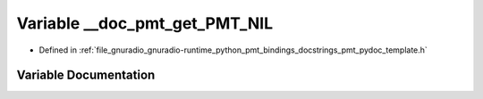 .. _exhale_variable_pmt__pydoc__template_8h_1a324166cf03f3912a23e290a2b14a096e:

Variable __doc_pmt_get_PMT_NIL
==============================

- Defined in :ref:`file_gnuradio_gnuradio-runtime_python_pmt_bindings_docstrings_pmt_pydoc_template.h`


Variable Documentation
----------------------


.. doxygenvariable:: __doc_pmt_get_PMT_NIL
   :project: gnuradio
